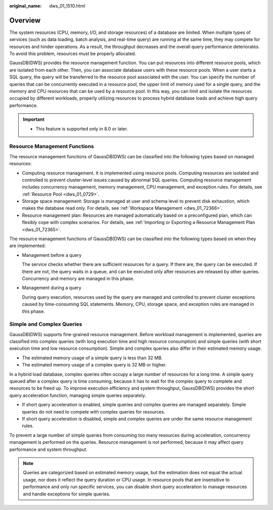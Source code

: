 :original_name: dws_01_1510.html

.. _dws_01_1510:

Overview
========

The system resources (CPU, memory, I/O, and storage resources) of a database are limited. When multiple types of services (such as data loading, batch analysis, and real-time query) are running at the same time, they may compete for resources and hinder operations. As a result, the throughput decreases and the overall query performance deteriorates. To avoid this problem, resources must be properly allocated.

GaussDB(DWS) provides the resource management function. You can put resources into different resource pools, which are isolated from each other. Then, you can associate database users with these resource pools. When a user starts a SQL query, the query will be transferred to the resource pool associated with the user. You can specify the number of queries that can be concurrently executed in a resource pool, the upper limit of memory used for a single query, and the memory and CPU resources that can be used by a resource pool. In this way, you can limit and isolate the resources occupied by different workloads, properly utilizing resources to process hybrid database loads and achieve high query performance.

.. important::

   -  This feature is supported only in 8.0 or later.

Resource Management Functions
-----------------------------

The resource management functions of GaussDB(DWS) can be classified into the following types based on managed resources:

-  Computing resource management. It is implemented using resource pools. Computing resources are isolated and controlled to prevent cluster-level issues caused by abnormal SQL queries. Computing resource management includes concurrency management, memory management, CPU management, and exception rules. For details, see :ref:`Resource Pool <dws_01_0729>`.
-  Storage space management: Storage is managed at user and schema level to prevent disk exhaustion, which makes the database read only. For details, see :ref:`Workspace Management <dws_01_72366>`.
-  Resource management plan: Resources are managed automatically based on a preconfigured plan, which can flexibly cope with complex scenarios. For details, see :ref:`Importing or Exporting a Resource Management Plan <dws_01_72365>`.

The resource management functions of GaussDB(DWS) can be classified into the following types based on when they are implemented:

-  Management before a query

   The service checks whether there are sufficient resources for a query. If there are, the query can be executed. If there are not, the query waits in a queue, and can be executed only after resources are released by other queries. Concurrency and memory are managed in this phase.

-  Management during a query

   During query execution, resources used by the query are managed and controlled to prevent cluster exceptions caused by time-consuming SQL statements. Memory, CPU, storage space, and exception rules are managed in this phase.

Simple and Complex Queries
--------------------------

GaussDB(DWS) supports fine-grained resource management. Before workload management is implemented, queries are classified into complex queries (with long execution time and high resource consumption) and simple queries (with short execution time and low resource consumption). Simple and complex queries also differ in their estimated memory usage.

-  The estimated memory usage of a simple query is less than 32 MB.
-  The estimated memory usage of a complex query is 32 MB or higher.

In a hybrid load database, complex queries often occupy a large number of resources for a long time. A simple query queued after a complex query is time consuming, because it has to wait for the complex query to complete and resources to be freed up. To improve execution efficiency and system throughput, GaussDB(DWS) provides the short query acceleration function, managing simple queries separately.

-  If short query acceleration is enabled, simple queries and complex queries are managed separately. Simple queries do not need to compete with complex queries for resources.
-  If short query acceleration is disabled, simple and complex queries are under the same resource management rules.

To prevent a large number of simple queries from consuming too many resources during acceleration, concurrency management is performed on the queries. Resource management is not performed, because it may affect query performance and system throughput.

.. note::

   Queries are categorized based on estimated memory usage, but the estimation does not equal the actual usage, nor does it reflect the query duration or CPU usage. In resource pools that are insensitive to performance and only run specific services, you can disable short query acceleration to manage resources and handle exceptions for simple queries.
